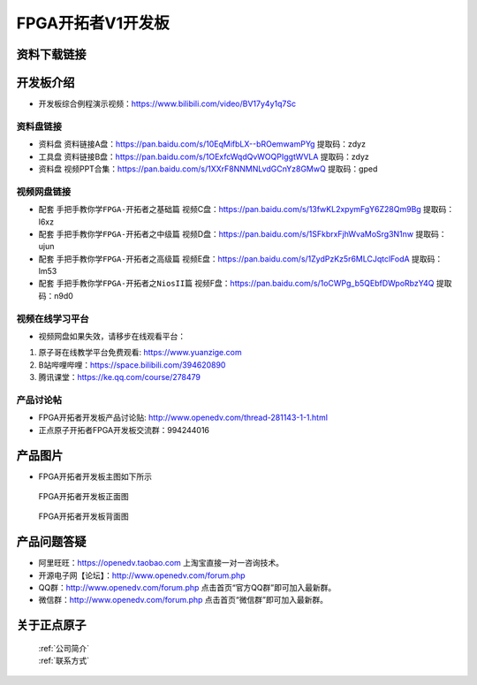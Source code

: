 FPGA开拓者V1开发板
==========================

资料下载链接
------------

开发板介绍
----------
- ``开发板综合例程演示视频``：https://www.bilibili.com/video/BV17y4y1q7Sc

资料盘链接
^^^^^^^^^^^

- ``资料盘`` 资料链接A盘：https://pan.baidu.com/s/10EqMifbLX--bROemwamPYg   提取码：zdyz 
 
- ``工具盘`` 资料链接B盘：https://pan.baidu.com/s/1OExfcWqdQvWOQPIggtWVLA  提取码：zdyz

- ``资料盘`` 视频PPT合集：https://pan.baidu.com/s/1XXrF8NNMNLvdGCnYz8GMwQ  提取码：gped

视频网盘链接
^^^^^^^^^^^

-  配套 ``手把手教你学FPGA-开拓者之基础篇`` 视频C盘：https://pan.baidu.com/s/13fwKL2xpymFgY6Z28Qm9Bg  提取码：l6xz

-  配套 ``手把手教你学FPGA-开拓者之中级篇`` 视频D盘：https://pan.baidu.com/s/1SFkbrxFjhWvaMoSrg3N1nw  提取码：ujun  

-  配套 ``手把手教你学FPGA-开拓者之高级篇`` 视频E盘：https://pan.baidu.com/s/1ZydPzKz5r6MLCJqtclFodA  提取码：lm53 
   
-  配套 ``手把手教你学FPGA-开拓者之NiosII篇`` 视频F盘：https://pan.baidu.com/s/1oCWPg_b5QEbfDWpoRbzY4Q  提取码：n9d0  
      

视频在线学习平台
^^^^^^^^^^^^^^^^^

- 视频网盘如果失效，请移步在线观看平台：

1. 原子哥在线教学平台免费观看: https://www.yuanzige.com
#. B站哔哩哔哩：https://space.bilibili.com/394620890
#. 腾讯课堂：https://ke.qq.com/course/278479


产品讨论帖
^^^^^^^^^^^^^^^^^

- FPGA开拓者开发板产品讨论贴: http://www.openedv.com/thread-281143-1-1.html

- 正点原子开拓者FPGA开发板交流群：994244016

产品图片
--------

- FPGA开拓者开发板主图如下所示

.. _pic_major_DSC_0481:

.. figure:: media/DSC_0481.png


   
 FPGA开拓者开发板正面图

.. _pic_major_DSC_0483:

.. figure:: media/DSC_0483.png


   
 FPGA开拓者开发板背面图




产品问题答疑
------------

- 阿里旺旺：https://openedv.taobao.com 上淘宝直接一对一咨询技术。  
- 开源电子网【论坛】：http://www.openedv.com/forum.php 
- QQ群：http://www.openedv.com/forum.php   点击首页“官方QQ群”即可加入最新群。 
- 微信群：http://www.openedv.com/forum.php 点击首页“微信群”即可加入最新群。
  


关于正点原子  
-----------------

 | :ref:`公司简介` 
 | :ref:`联系方式`



